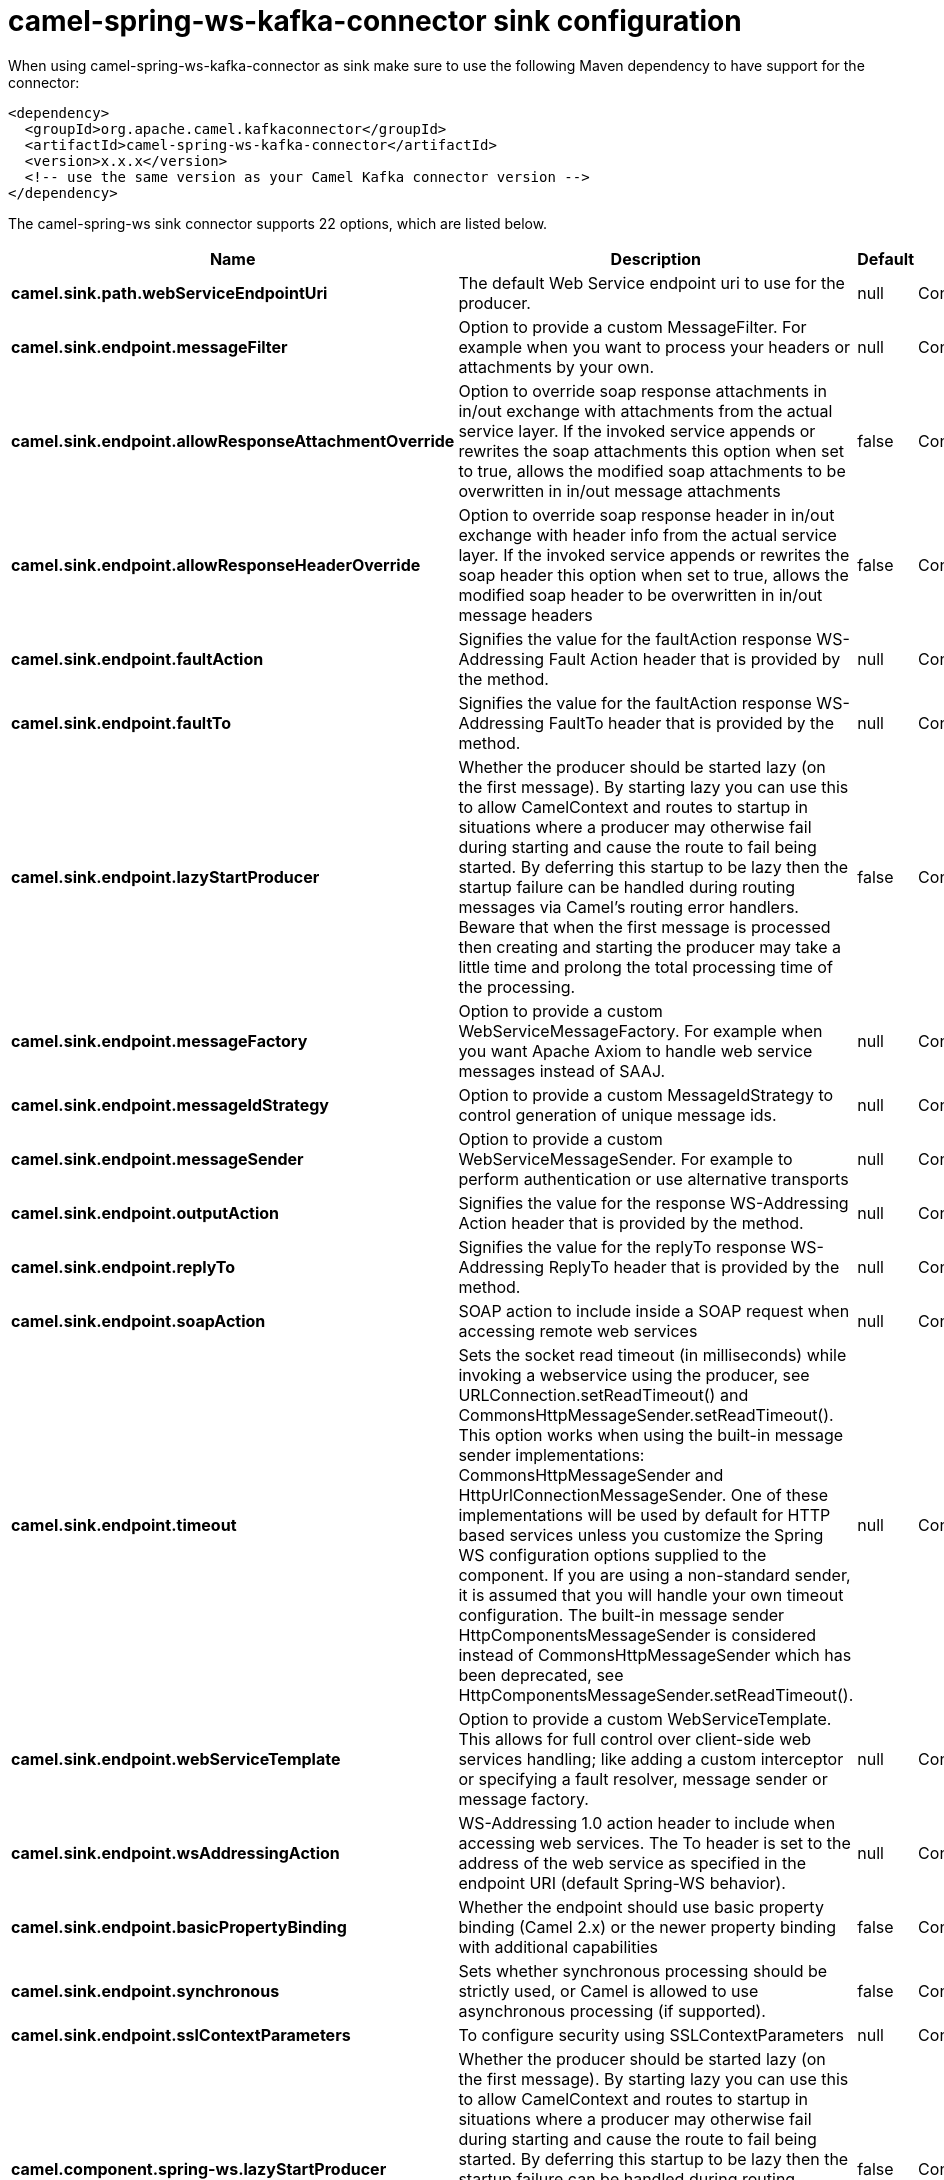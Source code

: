// kafka-connector options: START
[[camel-spring-ws-kafka-connector-sink]]
= camel-spring-ws-kafka-connector sink configuration

When using camel-spring-ws-kafka-connector as sink make sure to use the following Maven dependency to have support for the connector:

[source,xml]
----
<dependency>
  <groupId>org.apache.camel.kafkaconnector</groupId>
  <artifactId>camel-spring-ws-kafka-connector</artifactId>
  <version>x.x.x</version>
  <!-- use the same version as your Camel Kafka connector version -->
</dependency>
----


The camel-spring-ws sink connector supports 22 options, which are listed below.



[width="100%",cols="2,5,^1,2",options="header"]
|===
| Name | Description | Default | Priority
| *camel.sink.path.webServiceEndpointUri* | The default Web Service endpoint uri to use for the producer. | null | ConfigDef.Importance.MEDIUM
| *camel.sink.endpoint.messageFilter* | Option to provide a custom MessageFilter. For example when you want to process your headers or attachments by your own. | null | ConfigDef.Importance.MEDIUM
| *camel.sink.endpoint.allowResponseAttachmentOverride* | Option to override soap response attachments in in/out exchange with attachments from the actual service layer. If the invoked service appends or rewrites the soap attachments this option when set to true, allows the modified soap attachments to be overwritten in in/out message attachments | false | ConfigDef.Importance.MEDIUM
| *camel.sink.endpoint.allowResponseHeaderOverride* | Option to override soap response header in in/out exchange with header info from the actual service layer. If the invoked service appends or rewrites the soap header this option when set to true, allows the modified soap header to be overwritten in in/out message headers | false | ConfigDef.Importance.MEDIUM
| *camel.sink.endpoint.faultAction* | Signifies the value for the faultAction response WS-Addressing Fault Action header that is provided by the method. | null | ConfigDef.Importance.MEDIUM
| *camel.sink.endpoint.faultTo* | Signifies the value for the faultAction response WS-Addressing FaultTo header that is provided by the method. | null | ConfigDef.Importance.MEDIUM
| *camel.sink.endpoint.lazyStartProducer* | Whether the producer should be started lazy (on the first message). By starting lazy you can use this to allow CamelContext and routes to startup in situations where a producer may otherwise fail during starting and cause the route to fail being started. By deferring this startup to be lazy then the startup failure can be handled during routing messages via Camel's routing error handlers. Beware that when the first message is processed then creating and starting the producer may take a little time and prolong the total processing time of the processing. | false | ConfigDef.Importance.MEDIUM
| *camel.sink.endpoint.messageFactory* | Option to provide a custom WebServiceMessageFactory. For example when you want Apache Axiom to handle web service messages instead of SAAJ. | null | ConfigDef.Importance.MEDIUM
| *camel.sink.endpoint.messageIdStrategy* | Option to provide a custom MessageIdStrategy to control generation of unique message ids. | null | ConfigDef.Importance.MEDIUM
| *camel.sink.endpoint.messageSender* | Option to provide a custom WebServiceMessageSender. For example to perform authentication or use alternative transports | null | ConfigDef.Importance.MEDIUM
| *camel.sink.endpoint.outputAction* | Signifies the value for the response WS-Addressing Action header that is provided by the method. | null | ConfigDef.Importance.MEDIUM
| *camel.sink.endpoint.replyTo* | Signifies the value for the replyTo response WS-Addressing ReplyTo header that is provided by the method. | null | ConfigDef.Importance.MEDIUM
| *camel.sink.endpoint.soapAction* | SOAP action to include inside a SOAP request when accessing remote web services | null | ConfigDef.Importance.MEDIUM
| *camel.sink.endpoint.timeout* | Sets the socket read timeout (in milliseconds) while invoking a webservice using the producer, see URLConnection.setReadTimeout() and CommonsHttpMessageSender.setReadTimeout(). This option works when using the built-in message sender implementations: CommonsHttpMessageSender and HttpUrlConnectionMessageSender. One of these implementations will be used by default for HTTP based services unless you customize the Spring WS configuration options supplied to the component. If you are using a non-standard sender, it is assumed that you will handle your own timeout configuration. The built-in message sender HttpComponentsMessageSender is considered instead of CommonsHttpMessageSender which has been deprecated, see HttpComponentsMessageSender.setReadTimeout(). | null | ConfigDef.Importance.MEDIUM
| *camel.sink.endpoint.webServiceTemplate* | Option to provide a custom WebServiceTemplate. This allows for full control over client-side web services handling; like adding a custom interceptor or specifying a fault resolver, message sender or message factory. | null | ConfigDef.Importance.MEDIUM
| *camel.sink.endpoint.wsAddressingAction* | WS-Addressing 1.0 action header to include when accessing web services. The To header is set to the address of the web service as specified in the endpoint URI (default Spring-WS behavior). | null | ConfigDef.Importance.MEDIUM
| *camel.sink.endpoint.basicPropertyBinding* | Whether the endpoint should use basic property binding (Camel 2.x) or the newer property binding with additional capabilities | false | ConfigDef.Importance.MEDIUM
| *camel.sink.endpoint.synchronous* | Sets whether synchronous processing should be strictly used, or Camel is allowed to use asynchronous processing (if supported). | false | ConfigDef.Importance.MEDIUM
| *camel.sink.endpoint.sslContextParameters* | To configure security using SSLContextParameters | null | ConfigDef.Importance.MEDIUM
| *camel.component.spring-ws.lazyStartProducer* | Whether the producer should be started lazy (on the first message). By starting lazy you can use this to allow CamelContext and routes to startup in situations where a producer may otherwise fail during starting and cause the route to fail being started. By deferring this startup to be lazy then the startup failure can be handled during routing messages via Camel's routing error handlers. Beware that when the first message is processed then creating and starting the producer may take a little time and prolong the total processing time of the processing. | false | ConfigDef.Importance.MEDIUM
| *camel.component.spring-ws.basicPropertyBinding* | Whether the component should use basic property binding (Camel 2.x) or the newer property binding with additional capabilities | false | ConfigDef.Importance.MEDIUM
| *camel.component.spring-ws.useGlobalSslContextParameters* | Enable usage of global SSL context parameters. | false | ConfigDef.Importance.MEDIUM
|===
// kafka-connector options: END
